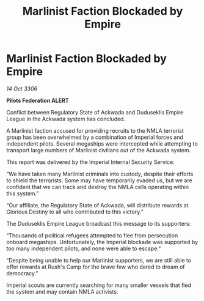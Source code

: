 :PROPERTIES:
:ID:       43d9f4d8-59b8-4a30-8511-fabbbb16fed9
:END:
#+title: Marlinist Faction Blockaded by Empire
#+filetags: :galnet:

* Marlinist Faction Blockaded by Empire

/14 Oct 3306/

*Pilots Federation ALERT* 

Conflict between Regulatory State of Ackwada and Duduseklis Empire League in the Ackwada system has concluded. 

A Marlinist faction accused for providing recruits to the NMLA terrorist group has been overwhelmed by a combination of Imperial forces and independent pilots. Several megaships were intercepted while attempting to transport large numbers of Marlinist civilians out of the Ackwada system. 

This report was delivered by the Imperial Internal Security Service: 

“We have taken many Marlinist criminals into custody, despite their efforts to shield the terrorists. Some may have temporarily evaded us, but we are confident that we can track and destroy the NMLA cells operating within this system.” 

“Our affiliate, the Regulatory State of Ackwada, will distribute rewards at Glorious Destiny to all who contributed to this victory.” 

The Duduseklis Empire League broadcast this message to its supporters: 

“Thousands of political refugees attempted to flee from persecution onboard megaships. Unfortunately, the Imperial blockade was supported by too many independent pilots, and none were able to escape.” 

“Despite being unable to help our Marlinist supporters, we are still able to offer rewards at Rush's Camp for the brave few who dared to dream of democracy.” 

Imperial scouts are currently searching for many smaller vessels that fled the system and may contain NMLA activists.

